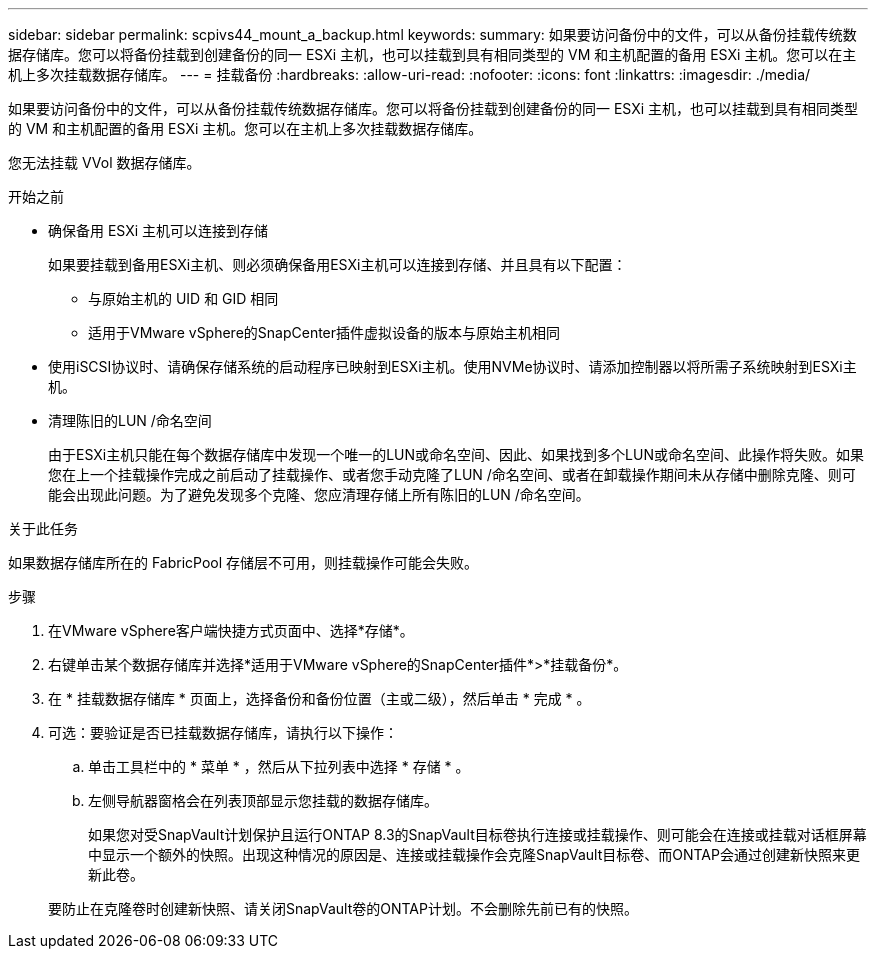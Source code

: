 ---
sidebar: sidebar 
permalink: scpivs44_mount_a_backup.html 
keywords:  
summary: 如果要访问备份中的文件，可以从备份挂载传统数据存储库。您可以将备份挂载到创建备份的同一 ESXi 主机，也可以挂载到具有相同类型的 VM 和主机配置的备用 ESXi 主机。您可以在主机上多次挂载数据存储库。 
---
= 挂载备份
:hardbreaks:
:allow-uri-read: 
:nofooter: 
:icons: font
:linkattrs: 
:imagesdir: ./media/


[role="lead"]
如果要访问备份中的文件，可以从备份挂载传统数据存储库。您可以将备份挂载到创建备份的同一 ESXi 主机，也可以挂载到具有相同类型的 VM 和主机配置的备用 ESXi 主机。您可以在主机上多次挂载数据存储库。

您无法挂载 VVol 数据存储库。

.开始之前
* 确保备用 ESXi 主机可以连接到存储
+
如果要挂载到备用ESXi主机、则必须确保备用ESXi主机可以连接到存储、并且具有以下配置：

+
** 与原始主机的 UID 和 GID 相同
** 适用于VMware vSphere的SnapCenter插件虚拟设备的版本与原始主机相同


* 使用iSCSI协议时、请确保存储系统的启动程序已映射到ESXi主机。使用NVMe协议时、请添加控制器以将所需子系统映射到ESXi主机。
* 清理陈旧的LUN /命名空间
+
由于ESXi主机只能在每个数据存储库中发现一个唯一的LUN或命名空间、因此、如果找到多个LUN或命名空间、此操作将失败。如果您在上一个挂载操作完成之前启动了挂载操作、或者您手动克隆了LUN /命名空间、或者在卸载操作期间未从存储中删除克隆、则可能会出现此问题。为了避免发现多个克隆、您应清理存储上所有陈旧的LUN /命名空间。



.关于此任务
如果数据存储库所在的 FabricPool 存储层不可用，则挂载操作可能会失败。

.步骤
. 在VMware vSphere客户端快捷方式页面中、选择*存储*。
. 右键单击某个数据存储库并选择*适用于VMware vSphere的SnapCenter插件*>*挂载备份*。
. 在 * 挂载数据存储库 * 页面上，选择备份和备份位置（主或二级），然后单击 * 完成 * 。
. 可选：要验证是否已挂载数据存储库，请执行以下操作：
+
.. 单击工具栏中的 * 菜单 * ，然后从下拉列表中选择 * 存储 * 。
.. 左侧导航器窗格会在列表顶部显示您挂载的数据存储库。
+
如果您对受SnapVault计划保护且运行ONTAP 8.3的SnapVault目标卷执行连接或挂载操作、则可能会在连接或挂载对话框屏幕中显示一个额外的快照。出现这种情况的原因是、连接或挂载操作会克隆SnapVault目标卷、而ONTAP会通过创建新快照来更新此卷。

+
要防止在克隆卷时创建新快照、请关闭SnapVault卷的ONTAP计划。不会删除先前已有的快照。




